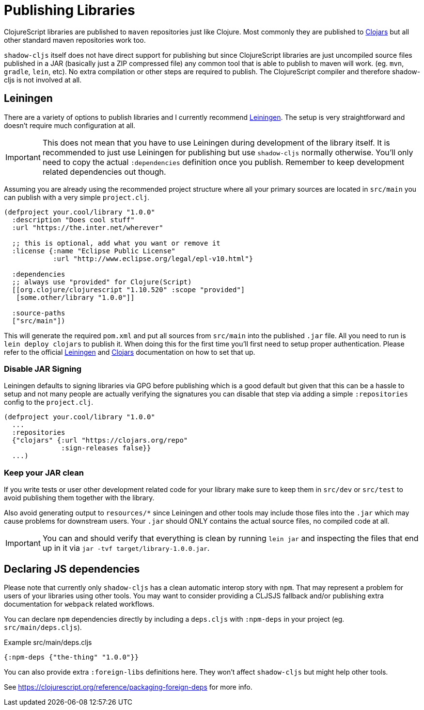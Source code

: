 # Publishing Libraries [[publish]]

ClojureScript libraries are published to `maven` repositories just like Clojure. Most commonly they are published to https://clojars.org/[Clojars] but all other standard maven repositories work too.

`shadow-cljs` itself does not have direct support for publishing but since ClojureScript libraries are just uncompiled source files published in a JAR (basically just a ZIP compressed file) any common tool that is able to publish to maven will work. (eg. `mvn`, `gradle`, `lein`, etc). No extra compilation or other steps are required to publish. The ClojureScript compiler and therefore shadow-cljs is not involved at all.

## Leiningen [[publish-lein]]

There are a variety of options to publish libraries and I currently recommend https://leiningen.org/[Leiningen]. The setup is very straightforward and doesn't require much configuration at all.

IMPORTANT: This does not mean that you have to use Leiningen during development of the library itself. It is recommended to just use Leiningen for publishing but use `shadow-cljs` normally otherwise. You'll only need to copy the actual `:dependencies` definition once you publish. Remember to keep development related dependencies out though.

Assuming you are already using the recommended project structure where all your primary sources are located in `src/main` you can publish with a very simple `project.clj`.

```clojure
(defproject your.cool/library "1.0.0"
  :description "Does cool stuff"
  :url "https://the.inter.net/wherever"

  ;; this is optional, add what you want or remove it
  :license {:name "Eclipse Public License"
            :url "http://www.eclipse.org/legal/epl-v10.html"}

  :dependencies
  ;; always use "provided" for Clojure(Script)
  [[org.clojure/clojurescript "1.10.520" :scope "provided"]
   [some.other/library "1.0.0"]]

  :source-paths
  ["src/main"])
```

This will generate the required `pom.xml` and put all sources from `src/main` into the published `.jar` file. All you need to run is `lein deploy clojars` to publish it. When doing this for the first time you'll first need to setup proper authentication. Please refer to the official  https://github.com/technomancy/leiningen/blob/stable/doc/DEPLOY.md[Leiningen] and https://github.com/clojars/clojars-web/wiki/Tutorial[Clojars] documentation on how to set that up.

### Disable JAR Signing

Leiningen defaults to signing libraries via GPG before publishing which is a good default but given that this can be a hassle to setup and not many people are actually verifying the signatures you can disable that step via adding a simple `:repositories` config to the `project.clj`.

```clojure
(defproject your.cool/library "1.0.0"
  ...
  :repositories
  {"clojars" {:url "https://clojars.org/repo"
              :sign-releases false}}
  ...)
```

### Keep your JAR clean

If you write tests or user other development related code for your library make sure to keep them in `src/dev` or `src/test` to avoid publishing them together with the library.

Also avoid generating output to `resources/*` since Leiningen and other tools may include those files into the `.jar` which may cause problems for downstream users. Your `.jar` should ONLY contains the actual source files, no compiled code at all.

IMPORTANT: You can and should verify that everything is clean by running `lein jar` and inspecting the files that end up in it via `jar -tvf target/library-1.0.0.jar`.

## Declaring JS dependencies [[publish-deps-cljs]]

Please note that currently only `shadow-cljs` has a clean automatic interop story with `npm`. That may represent a problem for users of your libraries using other tools. You may want to consider providing a CLJSJS fallback and/or publishing extra documentation for `webpack` related workflows.

You can declare `npm` dependencies directly by including a `deps.cljs` with `:npm-deps` in your project (eg. `src/main/deps.cljs`).

.Example src/main/deps.cljs
```clojure
{:npm-deps {"the-thing" "1.0.0"}}
```

You can also provide extra `:foreign-libs` definitions here. They won't affect `shadow-cljs` but might help other tools.

See https://clojurescript.org/reference/packaging-foreign-deps for more info.

